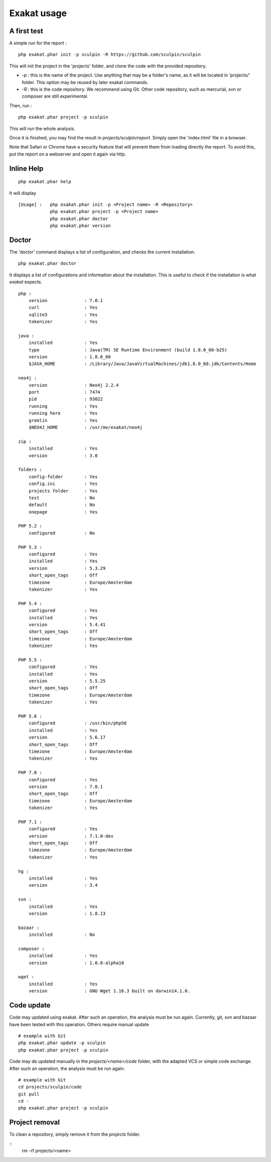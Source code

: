 .. _Usage:

Exakat usage
************

A first test
------------

A simple run for the report : 

::

   php exakat.phar init -p sculpin -R https://github.com/sculpin/sculpin

This will init the project in the 'projects' folder, and clone the code with the provided repository. 

* `-p` : this is the name of the project. Use anything that may be a folder's name, as it will be located in 'projects/' folder. This option may be reused by later exakat commands.
* `-R` : this is the code repository. We recommend using Git. Other code repository, such as mercurial, svn or composer are still experimental.

Then, run : 
:: 

   php exakat.phar project -p sculpin


This will run the whole analysis.

Once it is finished, you may find the result in `projects/sculpin/report`. Simply open the 'index.html' file in a browser.

Note that Safari or Chrome have a security feature that will prevent them from loading directly the report. To avoid this, put the report on a webserver and open it again via http. 

Inline Help
-----------

::

   php exakat.phar help

It will display ::

   [Usage] :   php exakat.phar init -p <Project name> -R <Repository>
               php exakat.phar project -p <Project name>
               php exakat.phar doctor
               php exakat.phar version


Doctor
------

The 'doctor' command displays a list of configuration, and checks the current installation.
::

   php exakat.phar doctor

It displays a list of configurations and information about the installation. This is useful to check if the installation is what `exakat` expects.
::

   php : 
       version              : 7.0.1
       curl                 : Yes
       sqlite3              : Yes
       tokenizer            : Yes
   
   java : 
       installed            : Yes
       type                 : Java(TM) SE Runtime Environment (build 1.8.0_60-b25)
       version              : 1.8.0_60
       $JAVA_HOME           : /Library/Java/JavaVirtualMachines/jdk1.8.0_60.jdk/Contents/Home
   
   neo4j : 
       version              : Neo4j 2.2.4
       port                 : 7474
       pid                  : 93022
       running              : Yes
       running here         : Yes
       gremlin              : Yes
       $NEO4J_HOME          : /usr/me/exakat/neo4j
   
   zip : 
       installed            : Yes
       version              : 3.0
   
   folders : 
       config-folder        : Yes
       config.ini           : Yes
       projects folder      : Yes
       test                 : No
       default              : No
       onepage              : Yes
   
   PHP 5.2 : 
       configured           : No
   
   PHP 5.3 : 
       configured           : Yes
       installed            : Yes
       version              : 5.3.29
       short_open_tags      : Off
       timezone             : Europe/Amsterdam
       tokenizer            : Yes
   
   PHP 5.4 : 
       configured           : Yes
       installed            : Yes
       version              : 5.4.41
       short_open_tags      : Off
       timezone             : Europe/Amsterdam
       tokenizer            : Yes
   
   PHP 5.5 : 
       configured           : Yes
       installed            : Yes
       version              : 5.5.25
       short_open_tags      : Off
       timezone             : Europe/Amsterdam
       tokenizer            : Yes
   
   PHP 5.6 : 
       configured           : /usr/bin/php56
       installed            : Yes
       version              : 5.6.17
       short_open_tags      : Off
       timezone             : Europe/Amsterdam
       tokenizer            : Yes
   
   PHP 7.0 : 
       configured           : Yes
       version              : 7.0.1
       short_open_tags      : Off
       timezone             : Europe/Amsterdam
       tokenizer            : Yes

   PHP 7.1 : 
       configured           : Yes
       version              : 7.1.0-dev
       short_open_tags      : Off
       timezone             : Europe/Amsterdam
       tokenizer            : Yes
   
   hg : 
       installed            : Yes
       version              : 3.4
   
   svn : 
       installed            : Yes
       version              : 1.8.13

   bazaar : 
       installed            : No
   
   composer : 
       installed            : Yes
       version              : 1.0.0-alpha10
   
   wget : 
       installed            : Yes
       version              : GNU Wget 1.16.3 built on darwin14.1.0.


Code update
-----------

Code may updated using exakat. After such an operation, the analysis must be run again.
Currently, git, svn and bazaar have been tested with this operation. Others require manual update

::

   # example with Git
   php exakat.phar update -p sculpin 
   php exakat.phar project -p sculpin 


Code may de updated manually in the `projects/<name>/code` folder, with the adapted VCS or simple code exchange. 
After such an operation, the analysis must be run again.

::

   # example with Git
   cd projects/sculpin/code
   git pull
   cd -
   php exakat.phar project -p sculpin 


Project removal
---------------

To clean a repository, simply remove it from the `projects` folder.

::
   rm -rf projects/<name>
